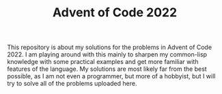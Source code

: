 #+TITLE: Advent of Code 2022

This repository is about my solutions for the problems in Advent of Code 2022. I am playing around with this mainly to sharpen my common-lisp knowledge with some practical examples and get more familiar with features of the language. My solutions are most likely far from the best possible, as I am not even a programmer, but more of a hobbyist, but I will try to solve all of the problems uploaded here.
